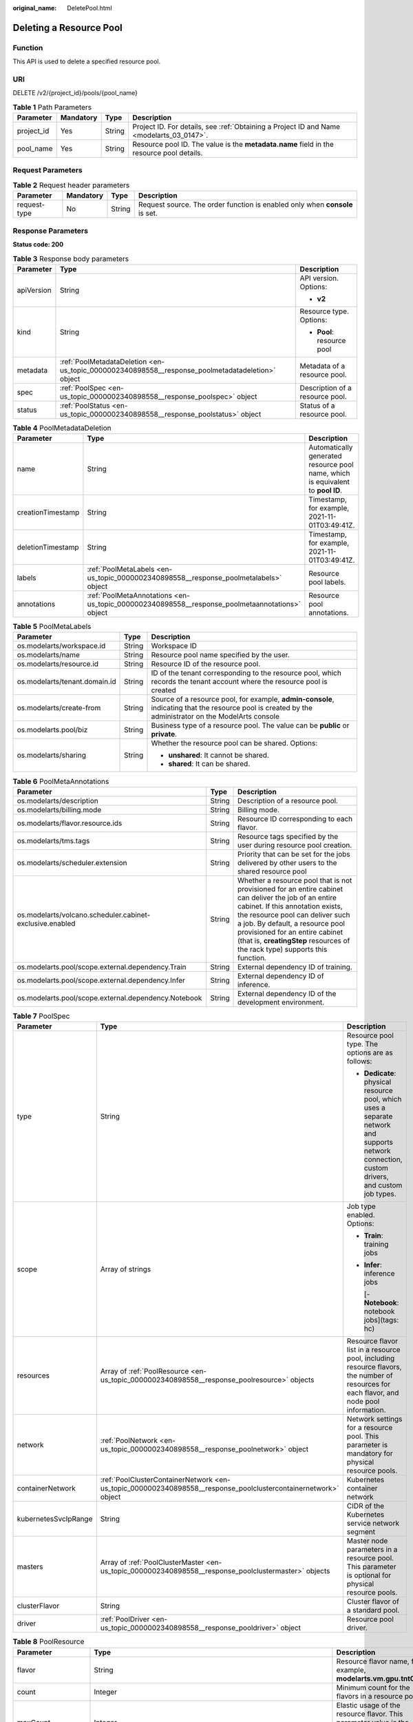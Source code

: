 :original_name: DeletePool.html

.. _DeletePool:

Deleting a Resource Pool
========================

Function
--------

This API is used to delete a specified resource pool.

URI
---

DELETE /v2/{project_id}/pools/{pool_name}

.. table:: **Table 1** Path Parameters

   +------------+-----------+--------+------------------------------------------------------------------------------------------+
   | Parameter  | Mandatory | Type   | Description                                                                              |
   +============+===========+========+==========================================================================================+
   | project_id | Yes       | String | Project ID. For details, see :ref:`Obtaining a Project ID and Name <modelarts_03_0147>`. |
   +------------+-----------+--------+------------------------------------------------------------------------------------------+
   | pool_name  | Yes       | String | Resource pool ID. The value is the **metadata.name** field in the resource pool details. |
   +------------+-----------+--------+------------------------------------------------------------------------------------------+

Request Parameters
------------------

.. table:: **Table 2** Request header parameters

   +--------------+-----------+--------+-----------------------------------------------------------------------------+
   | Parameter    | Mandatory | Type   | Description                                                                 |
   +==============+===========+========+=============================================================================+
   | request-type | No        | String | Request source. The order function is enabled only when **console** is set. |
   +--------------+-----------+--------+-----------------------------------------------------------------------------+

Response Parameters
-------------------

**Status code: 200**

.. table:: **Table 3** Response body parameters

   +-----------------------+--------------------------------------------------------------------------------------------------+---------------------------------+
   | Parameter             | Type                                                                                             | Description                     |
   +=======================+==================================================================================================+=================================+
   | apiVersion            | String                                                                                           | API version. Options:           |
   |                       |                                                                                                  |                                 |
   |                       |                                                                                                  | -  **v2**                       |
   +-----------------------+--------------------------------------------------------------------------------------------------+---------------------------------+
   | kind                  | String                                                                                           | Resource type. Options:         |
   |                       |                                                                                                  |                                 |
   |                       |                                                                                                  | -  **Pool**: resource pool      |
   +-----------------------+--------------------------------------------------------------------------------------------------+---------------------------------+
   | metadata              | :ref:`PoolMetadataDeletion <en-us_topic_0000002340898558__response_poolmetadatadeletion>` object | Metadata of a resource pool.    |
   +-----------------------+--------------------------------------------------------------------------------------------------+---------------------------------+
   | spec                  | :ref:`PoolSpec <en-us_topic_0000002340898558__response_poolspec>` object                         | Description of a resource pool. |
   +-----------------------+--------------------------------------------------------------------------------------------------+---------------------------------+
   | status                | :ref:`PoolStatus <en-us_topic_0000002340898558__response_poolstatus>` object                     | Status of a resource pool.      |
   +-----------------------+--------------------------------------------------------------------------------------------------+---------------------------------+

.. _en-us_topic_0000002340898558__response_poolmetadatadeletion:

.. table:: **Table 4** PoolMetadataDeletion

   +-------------------+------------------------------------------------------------------------------------------------+---------------------------------------------------------------------------------+
   | Parameter         | Type                                                                                           | Description                                                                     |
   +===================+================================================================================================+=================================================================================+
   | name              | String                                                                                         | Automatically generated resource pool name, which is equivalent to **pool ID**. |
   +-------------------+------------------------------------------------------------------------------------------------+---------------------------------------------------------------------------------+
   | creationTimestamp | String                                                                                         | Timestamp, for example, 2021-11-01T03:49:41Z.                                   |
   +-------------------+------------------------------------------------------------------------------------------------+---------------------------------------------------------------------------------+
   | deletionTimestamp | String                                                                                         | Timestamp, for example, 2021-11-01T03:49:41Z.                                   |
   +-------------------+------------------------------------------------------------------------------------------------+---------------------------------------------------------------------------------+
   | labels            | :ref:`PoolMetaLabels <en-us_topic_0000002340898558__response_poolmetalabels>` object           | Resource pool labels.                                                           |
   +-------------------+------------------------------------------------------------------------------------------------+---------------------------------------------------------------------------------+
   | annotations       | :ref:`PoolMetaAnnotations <en-us_topic_0000002340898558__response_poolmetaannotations>` object | Resource pool annotations.                                                      |
   +-------------------+------------------------------------------------------------------------------------------------+---------------------------------------------------------------------------------+

.. _en-us_topic_0000002340898558__response_poolmetalabels:

.. table:: **Table 5** PoolMetaLabels

   +-------------------------------+-----------------------+-------------------------------------------------------------------------------------------------------------------------------------------------------+
   | Parameter                     | Type                  | Description                                                                                                                                           |
   +===============================+=======================+=======================================================================================================================================================+
   | os.modelarts/workspace.id     | String                | Workspace ID                                                                                                                                          |
   +-------------------------------+-----------------------+-------------------------------------------------------------------------------------------------------------------------------------------------------+
   | os.modelarts/name             | String                | Resource pool name specified by the user.                                                                                                             |
   +-------------------------------+-----------------------+-------------------------------------------------------------------------------------------------------------------------------------------------------+
   | os.modelarts/resource.id      | String                | Resource ID of the resource pool.                                                                                                                     |
   +-------------------------------+-----------------------+-------------------------------------------------------------------------------------------------------------------------------------------------------+
   | os.modelarts/tenant.domain.id | String                | ID of the tenant corresponding to the resource pool, which records the tenant account where the resource pool is created                              |
   +-------------------------------+-----------------------+-------------------------------------------------------------------------------------------------------------------------------------------------------+
   | os.modelarts/create-from      | String                | Source of a resource pool, for example, **admin-console**, indicating that the resource pool is created by the administrator on the ModelArts console |
   +-------------------------------+-----------------------+-------------------------------------------------------------------------------------------------------------------------------------------------------+
   | os.modelarts.pool/biz         | String                | Business type of a resource pool. The value can be **public** or **private**.                                                                         |
   +-------------------------------+-----------------------+-------------------------------------------------------------------------------------------------------------------------------------------------------+
   | os.modelarts/sharing          | String                | Whether the resource pool can be shared. Options:                                                                                                     |
   |                               |                       |                                                                                                                                                       |
   |                               |                       | -  **unshared**: It cannot be shared.                                                                                                                 |
   |                               |                       |                                                                                                                                                       |
   |                               |                       | -  **shared**: It can be shared.                                                                                                                      |
   +-------------------------------+-----------------------+-------------------------------------------------------------------------------------------------------------------------------------------------------+

.. _en-us_topic_0000002340898558__response_poolmetaannotations:

.. table:: **Table 6** PoolMetaAnnotations

   +----------------------------------------------------------+--------+-----------------------------------------------------------------------------------------------------------------------------------------------------------------------------------------------------------------------------------------------------------------------------------------------------------------------------------+
   | Parameter                                                | Type   | Description                                                                                                                                                                                                                                                                                                                       |
   +==========================================================+========+===================================================================================================================================================================================================================================================================================================================================+
   | os.modelarts/description                                 | String | Description of a resource pool.                                                                                                                                                                                                                                                                                                   |
   +----------------------------------------------------------+--------+-----------------------------------------------------------------------------------------------------------------------------------------------------------------------------------------------------------------------------------------------------------------------------------------------------------------------------------+
   | os.modelarts/billing.mode                                | String | Billing mode.                                                                                                                                                                                                                                                                                                                     |
   +----------------------------------------------------------+--------+-----------------------------------------------------------------------------------------------------------------------------------------------------------------------------------------------------------------------------------------------------------------------------------------------------------------------------------+
   | os.modelarts/flavor.resource.ids                         | String | Resource ID corresponding to each flavor.                                                                                                                                                                                                                                                                                         |
   +----------------------------------------------------------+--------+-----------------------------------------------------------------------------------------------------------------------------------------------------------------------------------------------------------------------------------------------------------------------------------------------------------------------------------+
   | os.modelarts/tms.tags                                    | String | Resource tags specified by the user during resource pool creation.                                                                                                                                                                                                                                                                |
   +----------------------------------------------------------+--------+-----------------------------------------------------------------------------------------------------------------------------------------------------------------------------------------------------------------------------------------------------------------------------------------------------------------------------------+
   | os.modelarts/scheduler.extension                         | String | Priority that can be set for the jobs delivered by other users to the shared resource pool                                                                                                                                                                                                                                        |
   +----------------------------------------------------------+--------+-----------------------------------------------------------------------------------------------------------------------------------------------------------------------------------------------------------------------------------------------------------------------------------------------------------------------------------+
   | os.modelarts/volcano.scheduler.cabinet-exclusive.enabled | String | Whether a resource pool that is not provisioned for an entire cabinet can deliver the job of an entire cabinet. If this annotation exists, the resource pool can deliver such a job. By default, a resource pool provisioned for an entire cabinet (that is, **creatingStep** resources of the rack type) supports this function. |
   +----------------------------------------------------------+--------+-----------------------------------------------------------------------------------------------------------------------------------------------------------------------------------------------------------------------------------------------------------------------------------------------------------------------------------+
   | os.modelarts.pool/scope.external.dependency.Train        | String | External dependency ID of training.                                                                                                                                                                                                                                                                                               |
   +----------------------------------------------------------+--------+-----------------------------------------------------------------------------------------------------------------------------------------------------------------------------------------------------------------------------------------------------------------------------------------------------------------------------------+
   | os.modelarts.pool/scope.external.dependency.Infer        | String | External dependency ID of inference.                                                                                                                                                                                                                                                                                              |
   +----------------------------------------------------------+--------+-----------------------------------------------------------------------------------------------------------------------------------------------------------------------------------------------------------------------------------------------------------------------------------------------------------------------------------+
   | os.modelarts.pool/scope.external.dependency.Notebook     | String | External dependency ID of the development environment.                                                                                                                                                                                                                                                                            |
   +----------------------------------------------------------+--------+-----------------------------------------------------------------------------------------------------------------------------------------------------------------------------------------------------------------------------------------------------------------------------------------------------------------------------------+

.. _en-us_topic_0000002340898558__response_poolspec:

.. table:: **Table 7** PoolSpec

   +-----------------------+----------------------------------------------------------------------------------------------------------------+-----------------------------------------------------------------------------------------------------------------------------------------------+
   | Parameter             | Type                                                                                                           | Description                                                                                                                                   |
   +=======================+================================================================================================================+===============================================================================================================================================+
   | type                  | String                                                                                                         | Resource pool type. The options are as follows:                                                                                               |
   |                       |                                                                                                                |                                                                                                                                               |
   |                       |                                                                                                                | -  **Dedicate**: physical resource pool, which uses a separate network and supports network connection, custom drivers, and custom job types. |
   +-----------------------+----------------------------------------------------------------------------------------------------------------+-----------------------------------------------------------------------------------------------------------------------------------------------+
   | scope                 | Array of strings                                                                                               | Job type enabled. Options:                                                                                                                    |
   |                       |                                                                                                                |                                                                                                                                               |
   |                       |                                                                                                                | -  **Train**: training jobs                                                                                                                   |
   |                       |                                                                                                                |                                                                                                                                               |
   |                       |                                                                                                                | -  **Infer**: inference jobs                                                                                                                  |
   |                       |                                                                                                                |                                                                                                                                               |
   |                       |                                                                                                                |    [- **Notebook**: notebook jobs](tags: hc)                                                                                                  |
   +-----------------------+----------------------------------------------------------------------------------------------------------------+-----------------------------------------------------------------------------------------------------------------------------------------------+
   | resources             | Array of :ref:`PoolResource <en-us_topic_0000002340898558__response_poolresource>` objects                     | Resource flavor list in a resource pool, including resource flavors, the number of resources for each flavor, and node pool information.      |
   +-----------------------+----------------------------------------------------------------------------------------------------------------+-----------------------------------------------------------------------------------------------------------------------------------------------+
   | network               | :ref:`PoolNetwork <en-us_topic_0000002340898558__response_poolnetwork>` object                                 | Network settings for a resource pool. This parameter is mandatory for physical resource pools.                                                |
   +-----------------------+----------------------------------------------------------------------------------------------------------------+-----------------------------------------------------------------------------------------------------------------------------------------------+
   | containerNetwork      | :ref:`PoolClusterContainerNetwork <en-us_topic_0000002340898558__response_poolclustercontainernetwork>` object | Kubernetes container network                                                                                                                  |
   +-----------------------+----------------------------------------------------------------------------------------------------------------+-----------------------------------------------------------------------------------------------------------------------------------------------+
   | kubernetesSvcIpRange  | String                                                                                                         | CIDR of the Kubernetes service network segment                                                                                                |
   +-----------------------+----------------------------------------------------------------------------------------------------------------+-----------------------------------------------------------------------------------------------------------------------------------------------+
   | masters               | Array of :ref:`PoolClusterMaster <en-us_topic_0000002340898558__response_poolclustermaster>` objects           | Master node parameters in a resource pool. This parameter is optional for physical resource pools.                                            |
   +-----------------------+----------------------------------------------------------------------------------------------------------------+-----------------------------------------------------------------------------------------------------------------------------------------------+
   | clusterFlavor         | String                                                                                                         | Cluster flavor of a standard pool.                                                                                                            |
   +-----------------------+----------------------------------------------------------------------------------------------------------------+-----------------------------------------------------------------------------------------------------------------------------------------------+
   | driver                | :ref:`PoolDriver <en-us_topic_0000002340898558__response_pooldriver>` object                                   | Resource pool driver.                                                                                                                         |
   +-----------------------+----------------------------------------------------------------------------------------------------------------+-----------------------------------------------------------------------------------------------------------------------------------------------+

.. _en-us_topic_0000002340898558__response_poolresource:

.. table:: **Table 8** PoolResource

   +--------------------+----------------------------------------------------------------------------------------------------------+----------------------------------------------------------------------------------------------------------------+
   | Parameter          | Type                                                                                                     | Description                                                                                                    |
   +====================+==========================================================================================================+================================================================================================================+
   | flavor             | String                                                                                                   | Resource flavor name, for example, **modelarts.vm.gpu.tnt004**.                                                |
   +--------------------+----------------------------------------------------------------------------------------------------------+----------------------------------------------------------------------------------------------------------------+
   | count              | Integer                                                                                                  | Minimum count for the flavors in a resource pool.                                                              |
   +--------------------+----------------------------------------------------------------------------------------------------------+----------------------------------------------------------------------------------------------------------------+
   | maxCount           | Integer                                                                                                  | Elastic usage of the resource flavor. This parameter value is the same the **count** value in a physical pool. |
   +--------------------+----------------------------------------------------------------------------------------------------------+----------------------------------------------------------------------------------------------------------------+
   | azs                | Array of :ref:`PoolNodeAz <en-us_topic_0000002340898558__response_poolnodeaz>` objects                   | AZ where resource pool nodes are deployed.                                                                     |
   +--------------------+----------------------------------------------------------------------------------------------------------+----------------------------------------------------------------------------------------------------------------+
   | tags               | Array of :ref:`UserTag <en-us_topic_0000002340898558__response_usertag>` objects                         | Resource tags.                                                                                                 |
   +--------------------+----------------------------------------------------------------------------------------------------------+----------------------------------------------------------------------------------------------------------------+
   | extendParams       | :ref:`PoolResourceExtendParams <en-us_topic_0000002340898558__response_poolresourceextendparams>` object | Custom configuration, for example, setting **dockerSize** for the node.                                        |
   +--------------------+----------------------------------------------------------------------------------------------------------+----------------------------------------------------------------------------------------------------------------+
   | creatingStep       | :ref:`CreatingStep <en-us_topic_0000002340898558__response_creatingstep>` object                         | Batch creation information.                                                                                    |
   +--------------------+----------------------------------------------------------------------------------------------------------+----------------------------------------------------------------------------------------------------------------+
   | rootVolume         | :ref:`RootVolume <en-us_topic_0000002340898558__response_rootvolume>` object                             | Custom system disk (cloud hard disk) information.                                                              |
   +--------------------+----------------------------------------------------------------------------------------------------------+----------------------------------------------------------------------------------------------------------------+
   | dataVolumes        | Array of :ref:`DataVolumeItem <en-us_topic_0000002340898558__response_datavolumeitem>` objects           | List of custom data disks (cloud hard disks).                                                                  |
   +--------------------+----------------------------------------------------------------------------------------------------------+----------------------------------------------------------------------------------------------------------------+
   | volumeGroupConfigs | Array of :ref:`VolumeGroupConfig <en-us_topic_0000002340898558__response_volumegroupconfig>` objects     | Advanced disk configurations. This parameter is mandatory when a custom data disk exists.                      |
   +--------------------+----------------------------------------------------------------------------------------------------------+----------------------------------------------------------------------------------------------------------------+

.. _en-us_topic_0000002340898558__response_usertag:

.. table:: **Table 9** UserTag

   +-----------+--------+---------------------------------------------------------------------+
   | Parameter | Type   | Description                                                         |
   +===========+========+=====================================================================+
   | key       | String | Key. The value cannot start with **CCE-** or **\__type_baremetal**. |
   +-----------+--------+---------------------------------------------------------------------+
   | value     | String | Value.                                                              |
   +-----------+--------+---------------------------------------------------------------------+

.. _en-us_topic_0000002340898558__response_poolresourceextendparams:

.. table:: **Table 10** PoolResourceExtendParams

   +----------------+--------+---------------------------------------------------------------------------+
   | Parameter      | Type   | Description                                                               |
   +================+========+===========================================================================+
   | dockerBaseSize | String | Size of the container image space on a node.                              |
   +----------------+--------+---------------------------------------------------------------------------+
   | postInstall    | String | Post-installation script. The entered value must be encoded using Base64. |
   +----------------+--------+---------------------------------------------------------------------------+

.. _en-us_topic_0000002340898558__response_rootvolume:

.. table:: **Table 11** RootVolume

   +-----------------------+-----------------------+----------------------------------------+
   | Parameter             | Type                  | Description                            |
   +=======================+=======================+========================================+
   | volumeType            | String                | Disk type. The options are as follows: |
   |                       |                       |                                        |
   |                       |                       | -  **SSD**: ultra-high I/O disk        |
   |                       |                       |                                        |
   |                       |                       | -  **GPSSD**: general-purpose SSD      |
   |                       |                       |                                        |
   |                       |                       | -  **SAS**: high I/O disk              |
   +-----------------------+-----------------------+----------------------------------------+
   | size                  | String                | Disk size, in GiB.                     |
   +-----------------------+-----------------------+----------------------------------------+

.. _en-us_topic_0000002340898558__response_datavolumeitem:

.. table:: **Table 12** DataVolumeItem

   +-----------------------+----------------------------------------------------------------------------------------------+----------------------------------------+
   | Parameter             | Type                                                                                         | Description                            |
   +=======================+==============================================================================================+========================================+
   | volumeType            | String                                                                                       | Disk type. The options are as follows: |
   |                       |                                                                                              |                                        |
   |                       |                                                                                              | -  **SSD**: ultra-high I/O disk        |
   |                       |                                                                                              |                                        |
   |                       |                                                                                              | -  **GPSSD**: general-purpose SSD      |
   |                       |                                                                                              |                                        |
   |                       |                                                                                              | -  **SAS**: high I/O disk              |
   +-----------------------+----------------------------------------------------------------------------------------------+----------------------------------------+
   | size                  | String                                                                                       | Disk size, in GiB.                     |
   +-----------------------+----------------------------------------------------------------------------------------------+----------------------------------------+
   | count                 | Integer                                                                                      | Number of disks.                       |
   +-----------------------+----------------------------------------------------------------------------------------------+----------------------------------------+
   | extendParams          | :ref:`VolumeExtendParams <en-us_topic_0000002340898558__response_volumeextendparams>` object | Custom disk configuration.             |
   +-----------------------+----------------------------------------------------------------------------------------------+----------------------------------------+

.. _en-us_topic_0000002340898558__response_volumeextendparams:

.. table:: **Table 13** VolumeExtendParams

   +-----------------------+-----------------------+--------------------------------------------------------------------------------------------------------------------------------------------------------------------+
   | Parameter             | Type                  | Description                                                                                                                                                        |
   +=======================+=======================+====================================================================================================================================================================+
   | volumeGroup           | String                | Name of a disk group, which is used to divide storage space. The options are as follows:                                                                           |
   |                       |                       |                                                                                                                                                                    |
   |                       |                       | -  **vgpaas**: container disk.                                                                                                                                     |
   |                       |                       |                                                                                                                                                                    |
   |                       |                       | -  **default**: common data disk, which is mounted in default mode.                                                                                                |
   |                       |                       |                                                                                                                                                                    |
   |                       |                       | -  **vguser{num}**: common data disk, which is mounted to a specified path. The group name varies depending on the path, for example, **vguser1** and **vguser2**. |
   |                       |                       |                                                                                                                                                                    |
   |                       |                       | -  **vg-everest-localvolume-persistent**: common data disk, which is used as the persistent storage volume.                                                        |
   |                       |                       |                                                                                                                                                                    |
   |                       |                       | -  **vg-everest-localvolume-ephemeral**: common data disk, which is used as a temporary storage volume.                                                            |
   +-----------------------+-----------------------+--------------------------------------------------------------------------------------------------------------------------------------------------------------------+

.. _en-us_topic_0000002340898558__response_volumegroupconfig:

.. table:: **Table 14** VolumeGroupConfig

   +-----------------------+----------------------------------------------------------------------------+--------------------------------------------------------------------------------------------------------------------------------------------------------------------+
   | Parameter             | Type                                                                       | Description                                                                                                                                                        |
   +=======================+============================================================================+====================================================================================================================================================================+
   | volumeGroup           | String                                                                     | Disk group name. Index of the volume group in the dataVolumes.                                                                                                     |
   +-----------------------+----------------------------------------------------------------------------+--------------------------------------------------------------------------------------------------------------------------------------------------------------------+
   | dockerThinPool        | Integer                                                                    | Percentage of container disks to data disks on nodes in a resource pool. This parameter can be specified only when **volumeGroup** is **vgpaas** (container disk). |
   +-----------------------+----------------------------------------------------------------------------+--------------------------------------------------------------------------------------------------------------------------------------------------------------------+
   | lvmConfig             | :ref:`LvmConfig <en-us_topic_0000002340898558__response_lvmconfig>` object | LVM configuration management.                                                                                                                                      |
   +-----------------------+----------------------------------------------------------------------------+--------------------------------------------------------------------------------------------------------------------------------------------------------------------+
   | types                 | Array of strings                                                           | Storage type. The options are as follows:                                                                                                                          |
   |                       |                                                                            |                                                                                                                                                                    |
   |                       |                                                                            | -  **volume**: cloud hard disk. When **dataVolumes** is specified, the default value is used.                                                                      |
   |                       |                                                                            |                                                                                                                                                                    |
   |                       |                                                                            | -  **local**: local disk. This parameter must be specified when a local disk is used.                                                                              |
   +-----------------------+----------------------------------------------------------------------------+--------------------------------------------------------------------------------------------------------------------------------------------------------------------+

.. _en-us_topic_0000002340898558__response_lvmconfig:

.. table:: **Table 15** LvmConfig

   +-----------------------+-----------------------+-------------------------------------------------------------------------------------------------------------------------------------------------------------------------------------+
   | Parameter             | Type                  | Description                                                                                                                                                                         |
   +=======================+=======================+=====================================================================================================================================================================================+
   | lvType                | String                | LVM write mode. The options are as follows:                                                                                                                                         |
   |                       |                       |                                                                                                                                                                                     |
   |                       |                       | -  **linear**: linear mode.                                                                                                                                                         |
   |                       |                       |                                                                                                                                                                                     |
   |                       |                       | -  **striped**: striped mode in which multiple disks are used to form a strip to improve disk performance.                                                                          |
   +-----------------------+-----------------------+-------------------------------------------------------------------------------------------------------------------------------------------------------------------------------------+
   | path                  | String                | Disk mount path. This parameter takes effect only in user configuration. The value is an absolute path. Digits, letters, periods (.), hyphens (-), and underscores (_) are allowed. |
   +-----------------------+-----------------------+-------------------------------------------------------------------------------------------------------------------------------------------------------------------------------------+

.. _en-us_topic_0000002340898558__response_poolnetwork:

.. table:: **Table 16** PoolNetwork

   +-----------+--------+-------------------------------------------------------------------------------------------------------+
   | Parameter | Type   | Description                                                                                           |
   +===========+========+=======================================================================================================+
   | name      | String | Network name. The value is obtained from the **metadata.name** field in the network resource details. |
   +-----------+--------+-------------------------------------------------------------------------------------------------------+

.. _en-us_topic_0000002340898558__response_poolclustercontainernetwork:

.. table:: **Table 17** PoolClusterContainerNetwork

   +-----------------------+-----------------------+--------------------------------------------------------------------------------------------------------------------------------------------------------------------------------------------------------------------------------------------------------------+
   | Parameter             | Type                  | Description                                                                                                                                                                                                                                                  |
   +=======================+=======================+==============================================================================================================================================================================================================================================================+
   | mode                  | String                | Container network model. The options are as follows:                                                                                                                                                                                                         |
   |                       |                       |                                                                                                                                                                                                                                                              |
   |                       |                       | -  **overlay_l2**: an overlay_l2 network (container tunnel network) built for containers by using OpenVSwitch (OVS).                                                                                                                                         |
   |                       |                       |                                                                                                                                                                                                                                                              |
   |                       |                       | -  **vpc-router**: an underlay_l2 network built for containers by using IPvlan and custom VPC routes.                                                                                                                                                        |
   |                       |                       |                                                                                                                                                                                                                                                              |
   |                       |                       | -  **eni**: Cloud Native Network 2.0. This model deeply integrates the native ENI capability of VPC, uses the VPC CIDR block to allocate container addresses, and supports passthrough networking. You can use this model when creating a CCE Turbo cluster. |
   +-----------------------+-----------------------+--------------------------------------------------------------------------------------------------------------------------------------------------------------------------------------------------------------------------------------------------------------+
   | cidr                  | String                | Container network segment. This parameter is valid only when the container network model is **overlay_l2** or **vpc-router**.                                                                                                                                |
   +-----------------------+-----------------------+--------------------------------------------------------------------------------------------------------------------------------------------------------------------------------------------------------------------------------------------------------------+

.. _en-us_topic_0000002340898558__response_poolclustermaster:

.. table:: **Table 18** PoolClusterMaster

   ========= ====== ===================================
   Parameter Type   Description
   ========= ====== ===================================
   az        String AZ where the master node is located
   ========= ====== ===================================

.. _en-us_topic_0000002340898558__response_pooldriver:

.. table:: **Table 19** PoolDriver

   +-----------------------+-----------------------+----------------------------------------------------------------------------------------------------------------------------------------------------+
   | Parameter             | Type                  | Description                                                                                                                                        |
   +=======================+=======================+====================================================================================================================================================+
   | gpuVersion            | String                | GPU driver version. This parameter is available when GPUs are used in a physical resource pool. For example, the GPU driver version is **440.33**. |
   +-----------------------+-----------------------+----------------------------------------------------------------------------------------------------------------------------------------------------+
   | npuVersion            | String                | NPU driver version.                                                                                                                                |
   +-----------------------+-----------------------+----------------------------------------------------------------------------------------------------------------------------------------------------+
   | updateStrategy        | String                | Driver upgrade policy. Options:                                                                                                                    |
   |                       |                       |                                                                                                                                                    |
   |                       |                       | -  **force**: forcible upgrade. The node drivers are upgraded immediately, which may affect jobs running on the node.                              |
   |                       |                       |                                                                                                                                                    |
   |                       |                       | -  **idle**: secure upgrade. The drivers are upgraded when no job is running on the node.                                                          |
   +-----------------------+-----------------------+----------------------------------------------------------------------------------------------------------------------------------------------------+

.. _en-us_topic_0000002340898558__response_poolstatus:

.. table:: **Table 20** PoolStatus

   +-----------------------+--------------------------------------------------------------------------------------------------+-----------------------------------------------------------------------------------------------------------------------------+
   | Parameter             | Type                                                                                             | Description                                                                                                                 |
   +=======================+==================================================================================================+=============================================================================================================================+
   | phase                 | String                                                                                           | Resource pool status. Options:                                                                                              |
   |                       |                                                                                                  |                                                                                                                             |
   |                       |                                                                                                  | -  **Creating**: The resource pool is being created.                                                                        |
   |                       |                                                                                                  |                                                                                                                             |
   |                       |                                                                                                  | -  **Running**: The resource pool is running.                                                                               |
   |                       |                                                                                                  |                                                                                                                             |
   |                       |                                                                                                  | -  **Abnormal**: The resource pool malfunctions.                                                                            |
   |                       |                                                                                                  |                                                                                                                             |
   |                       |                                                                                                  | -  **Deleting**: The resource pool is being deleted.                                                                        |
   |                       |                                                                                                  |                                                                                                                             |
   |                       |                                                                                                  | -  **Error**: An error occurred in the resource pool.                                                                       |
   |                       |                                                                                                  |                                                                                                                             |
   |                       |                                                                                                  | -  **CreationFailed**: Creating the resource pool failed.                                                                   |
   |                       |                                                                                                  |                                                                                                                             |
   |                       |                                                                                                  | -  **ScalingFailed**: Expanding the capacity of the resource pool failed.                                                   |
   |                       |                                                                                                  |                                                                                                                             |
   |                       |                                                                                                  | -  **Waiting**: The resource pool is awaiting creation, which is typically caused by an unpaid order or unapproved request. |
   +-----------------------+--------------------------------------------------------------------------------------------------+-----------------------------------------------------------------------------------------------------------------------------+
   | message               | String                                                                                           | Message indicating that the resource pool is in the current state.                                                          |
   +-----------------------+--------------------------------------------------------------------------------------------------+-----------------------------------------------------------------------------------------------------------------------------+
   | resources             | :ref:`PoolResourceStatus <en-us_topic_0000002340898558__response_poolresourcestatus>` object     | The amount of resources in different states in the resource pool.                                                           |
   +-----------------------+--------------------------------------------------------------------------------------------------+-----------------------------------------------------------------------------------------------------------------------------+
   | scope                 | Array of :ref:`PoolScopeStatus <en-us_topic_0000002340898558__response_poolscopestatus>` objects | Service status of a resource pool.                                                                                          |
   +-----------------------+--------------------------------------------------------------------------------------------------+-----------------------------------------------------------------------------------------------------------------------------+
   | driver                | :ref:`PoolDriverListStatus <en-us_topic_0000002340898558__response_pooldriverliststatus>` object | Resource pool driver.                                                                                                       |
   +-----------------------+--------------------------------------------------------------------------------------------------+-----------------------------------------------------------------------------------------------------------------------------+
   | parent                | String                                                                                           | Name of the parent node of a resource pool. This parameter is left blank for physical pools.                                |
   +-----------------------+--------------------------------------------------------------------------------------------------+-----------------------------------------------------------------------------------------------------------------------------+
   | root                  | String                                                                                           | Name of the root node in a resource pool. For a physical pool, the value is its name.                                       |
   +-----------------------+--------------------------------------------------------------------------------------------------+-----------------------------------------------------------------------------------------------------------------------------+

.. _en-us_topic_0000002340898558__response_poolresourcestatus:

.. table:: **Table 21** PoolResourceStatus

   +-----------+------------------------------------------------------------------------------------------------------------------+------------------------------------------------------------------------+
   | Parameter | Type                                                                                                             | Description                                                            |
   +===========+==================================================================================================================+========================================================================+
   | creating  | Array of :ref:`PoolResourceFlavorCount <en-us_topic_0000002340898558__response_poolresourceflavorcount>` objects | Data model for the number of resources of the specified specifications |
   +-----------+------------------------------------------------------------------------------------------------------------------+------------------------------------------------------------------------+
   | available | Array of :ref:`PoolResourceFlavorCount <en-us_topic_0000002340898558__response_poolresourceflavorcount>` objects | Data model for the number of resources of the specified specifications |
   +-----------+------------------------------------------------------------------------------------------------------------------+------------------------------------------------------------------------+
   | abnormal  | Array of :ref:`PoolResourceFlavorCount <en-us_topic_0000002340898558__response_poolresourceflavorcount>` objects | Data model for the number of resources of the specified specifications |
   +-----------+------------------------------------------------------------------------------------------------------------------+------------------------------------------------------------------------+
   | deleting  | Array of :ref:`PoolResourceFlavorCount <en-us_topic_0000002340898558__response_poolresourceflavorcount>` objects | Data model for the number of resources of the specified specifications |
   +-----------+------------------------------------------------------------------------------------------------------------------+------------------------------------------------------------------------+

.. _en-us_topic_0000002340898558__response_poolresourceflavorcount:

.. table:: **Table 22** PoolResourceFlavorCount

   +--------------+----------------------------------------------------------------------------------------+------------------------------------------------------------------------------------------------------------------------+
   | Parameter    | Type                                                                                   | Description                                                                                                            |
   +==============+========================================================================================+========================================================================================================================+
   | flavor       | String                                                                                 | Resource flavor name, for example, **modelarts.vm.gpu.tnt004**.                                                        |
   +--------------+----------------------------------------------------------------------------------------+------------------------------------------------------------------------------------------------------------------------+
   | count        | Integer                                                                                | Minimum count for the specifications in a resource pool                                                                |
   +--------------+----------------------------------------------------------------------------------------+------------------------------------------------------------------------------------------------------------------------+
   | maxCount     | Integer                                                                                | Elastic usage of the resource specifications. This parameter value is the same the **count** value in a physical pool. |
   +--------------+----------------------------------------------------------------------------------------+------------------------------------------------------------------------------------------------------------------------+
   | azs          | Array of :ref:`PoolNodeAz <en-us_topic_0000002340898558__response_poolnodeaz>` objects | AZ where resource pool nodes are deployed.                                                                             |
   +--------------+----------------------------------------------------------------------------------------+------------------------------------------------------------------------------------------------------------------------+
   | creatingStep | :ref:`CreatingStep <en-us_topic_0000002340898558__response_creatingstep>` object       | Batch creation information.                                                                                            |
   +--------------+----------------------------------------------------------------------------------------+------------------------------------------------------------------------------------------------------------------------+

.. _en-us_topic_0000002340898558__response_poolnodeaz:

.. table:: **Table 23** PoolNodeAz

   +-----------+---------+---------------------------------------------------------------+
   | Parameter | Type    | Description                                                   |
   +===========+=========+===============================================================+
   | az        | String  | AZ name.                                                      |
   +-----------+---------+---------------------------------------------------------------+
   | count     | Integer | Number of nodes for expanding the capacity of a specified AZ. |
   +-----------+---------+---------------------------------------------------------------+

.. _en-us_topic_0000002340898558__response_creatingstep:

.. table:: **Table 24** CreatingStep

   +-----------------------+-----------------------+----------------------------------+
   | Parameter             | Type                  | Description                      |
   +=======================+=======================+==================================+
   | step                  | Integer               | Creation step.                   |
   +-----------------------+-----------------------+----------------------------------+
   | type                  | String                | Batch creation type.             |
   |                       |                       |                                  |
   |                       |                       | -  **rack**: entire rack         |
   |                       |                       |                                  |
   |                       |                       | -  **hyperinstance**: supernodes |
   +-----------------------+-----------------------+----------------------------------+

.. _en-us_topic_0000002340898558__response_poolscopestatus:

.. table:: **Table 25** PoolScopeStatus

   +-----------------------+------------------------------------------------------------------------------------------------------------+------------------------------------------------------------+
   | Parameter             | Type                                                                                                       | Description                                                |
   +=======================+============================================================================================================+============================================================+
   | scopeType             | String                                                                                                     | Enabled job types. The options are as follows:             |
   |                       |                                                                                                            |                                                            |
   |                       |                                                                                                            | -  **Train**: training jobs                                |
   |                       |                                                                                                            |                                                            |
   |                       |                                                                                                            | -  **Infer**: inference jobs                               |
   |                       |                                                                                                            |                                                            |
   |                       |                                                                                                            | -  **Notebook**: notebook jobs                             |
   +-----------------------+------------------------------------------------------------------------------------------------------------+------------------------------------------------------------+
   | state                 | String                                                                                                     | Service status. The options are as follows:                |
   |                       |                                                                                                            |                                                            |
   |                       |                                                                                                            | -  **Enabling**: The service is being enabled.             |
   |                       |                                                                                                            |                                                            |
   |                       |                                                                                                            | -  **Enabled**: The service has been enabled.              |
   |                       |                                                                                                            |                                                            |
   |                       |                                                                                                            | -  **EnableFailed**: The service fails to be enabled.      |
   |                       |                                                                                                            |                                                            |
   |                       |                                                                                                            | -  **Disabling**: The service is being disabled.           |
   |                       |                                                                                                            |                                                            |
   |                       |                                                                                                            | -  **Disabled**: The service has been disabled.            |
   +-----------------------+------------------------------------------------------------------------------------------------------------+------------------------------------------------------------+
   | plugins               | Array of :ref:`PoolScopePluginPhase <en-us_topic_0000002340898558__response_poolscopepluginphase>` objects | Plug-in status.                                            |
   +-----------------------+------------------------------------------------------------------------------------------------------------+------------------------------------------------------------+
   | message               | String                                                                                                     | Cause of the failure to enable or disable the environment. |
   +-----------------------+------------------------------------------------------------------------------------------------------------+------------------------------------------------------------+

.. _en-us_topic_0000002340898558__response_poolscopepluginphase:

.. table:: **Table 26** PoolScopePluginPhase

   +-----------------------+-----------------------+------------------------------------------------+
   | Parameter             | Type                  | Description                                    |
   +=======================+=======================+================================================+
   | name                  | String                | Plug-in type.                                  |
   +-----------------------+-----------------------+------------------------------------------------+
   | phase                 | String                | Plug-in status. The options are as follows:    |
   |                       |                       |                                                |
   |                       |                       | -  **Pending**: The plug-in is pending.        |
   |                       |                       |                                                |
   |                       |                       | -  **Running**: The plug-in is running.        |
   |                       |                       |                                                |
   |                       |                       | -  **Updating**: The plug-in is being updated. |
   |                       |                       |                                                |
   |                       |                       | -  **Abnormal**: The plug-in is abnormal.      |
   |                       |                       |                                                |
   |                       |                       | -  **Deleting**: The plug-in is being deleted. |
   +-----------------------+-----------------------+------------------------------------------------+

.. _en-us_topic_0000002340898558__response_pooldriverliststatus:

.. table:: **Table 27** PoolDriverListStatus

   +-----------+------------------------------------------------------------------------------------------+-------------------------+
   | Parameter | Type                                                                                     | Description             |
   +===========+==========================================================================================+=========================+
   | gpu       | :ref:`PoolDriverStatus <en-us_topic_0000002340898558__response_pooldriverstatus>` object | GPU driver information. |
   +-----------+------------------------------------------------------------------------------------------+-------------------------+
   | npu       | :ref:`PoolDriverStatus <en-us_topic_0000002340898558__response_pooldriverstatus>` object | NPU driver information. |
   +-----------+------------------------------------------------------------------------------------------+-------------------------+

.. _en-us_topic_0000002340898558__response_pooldriverstatus:

.. table:: **Table 28** PoolDriverStatus

   +-----------------------+-----------------------+-------------------------------------------------+
   | Parameter             | Type                  | Description                                     |
   +=======================+=======================+=================================================+
   | version               | String                | Driver version                                  |
   +-----------------------+-----------------------+-------------------------------------------------+
   | state                 | String                | Driver status. Options:                         |
   |                       |                       |                                                 |
   |                       |                       | -  **Creating**: The driver is being created.   |
   |                       |                       |                                                 |
   |                       |                       | -  **Upgrading**: The driver is being upgraded. |
   |                       |                       |                                                 |
   |                       |                       | -  **Running**: The driver is running.          |
   |                       |                       |                                                 |
   |                       |                       | -  **Abnormal**: The driver malfunctions.       |
   +-----------------------+-----------------------+-------------------------------------------------+

**Status code: 404**

.. table:: **Table 29** Response body parameters

   ========== ====== ==============
   Parameter  Type   Description
   ========== ====== ==============
   error_code String Error code.
   error_msg  String Error message.
   ========== ====== ==============

Example Requests
----------------

Delete a resource pool.

.. code-block:: text

   DELETE https://{endpoint}/v2/{project_id}/pools/{pool_name}

   { }

Example Responses
-----------------

**Status code: 200**

OK

.. code-block::

   {
     "kind" : "Pool",
     "apiVersion" : "v2",
     "metadata" : {
       "name" : "auto-pool-os-86c13962597848eeb29c5861153a391f",
       "creationTimestamp" : "2022-09-16T03:10:40Z",
       "labels" : {
         "os.modelarts/name" : "auto-pool-os",
         "os.modelarts/resource.id" : "maos-auto-pool-os-72w8d"
       },
       "annotations" : {
         "os.modelarts/description" : "",
         "os.modelarts/billing.mode" : "0",
         "os.modelarts/external-access" : "elb"
       }
     },
     "spec" : {
       "type" : "Dedicate",
       "scope" : [ "Train", "Infer" ],
       "resources" : [ {
         "flavor" : "modelarts.vm.cpu.4ud",
         "count" : 2
       } ],
       "network" : {
         "name" : "network-maos-86c13962597848eeb29c5861153a391f"
       }
     },
     "status" : {
       "phase" : "Running",
       "root" : "auto-pool-os-86c13962597848eeb29c5861153a391f",
       "scope" : [ {
         "scopeType" : "Train",
         "state" : "Enabled"
       }, {
         "scopeType" : "Infer",
         "state" : "Enabled"
       } ],
       "resources" : {
         "available" : [ {
           "flavor" : "modelarts.vm.cpu.4ud",
           "count" : 2,
           "azs" : [ {
             "az" : "az-7c",
             "count" : 2
           } ]
         } ]
       }
     }
   }

**Status code: 404**

Not found.

.. code-block::

   {
     "error_code" : "ModelArts.50015001",
     "error_msg" : "pool not found"
   }

Status Codes
------------

=========== ===========
Status Code Description
=========== ===========
200         OK
404         Not found.
=========== ===========

Error Codes
-----------

See :ref:`Error Codes <modelarts_03_0095>`.
